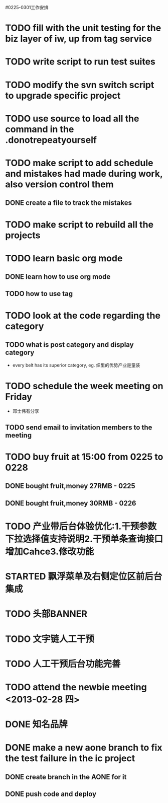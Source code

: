 #0225-0301工作安排

* TODO fill with the unit testing for the biz layer of iw, up from tag service
* TODO write script to run test suites
* TODO modify the svn switch script to upgrade specific project
* TODO use source to load all the command in the .donotrepeatyourself
* TODO make script to add schedule and mistakes had made during work, also version control them
** DONE create a file to track the mistakes
* TODO make script to rebuild all the projects
* TODO learn basic org mode
** DONE learn how to use org mode
** TODO how to use tag
* TODO look at the code regarding the category
** TODO  what is post category and display category
-  every belt has its superior category, eg. 织里的优势产业是童装
* TODO schedule the week meeting on Friday
 - 邓士伟有分享
** TODO send email to invitation members to the meeting

* TODO buy fruit at 15:00 from 0225 to 0228
** DONE bought fruit,money 27RMB - 0225
** DONE bought fruit,money 30RMB - 0226
* TODO 产业带后台体验优化:1.干预参数下拉选择值支持说明2.干预单条查询接口增加Cahce3.修改功能
:PROPERTIES:
:Effort:   1 day
:END:
* STARTED 飘浮菜单及右侧定位区前后台集成
:LOGBOOK:
CLOCK: [2013-02-26 二 17:02]
CLOCK: [2013-02-26 二 09:40]--[2013-02-26 二 13:00] =>  3:20
:END:
:PROPERTIES:
:EFFORT:   2 DAY
:END: 
* TODO 头部BANNER\市场\活动区前后台集成
:PROPERTIES:
:EFFORT:   2 DAY
:END:
* TODO 文字链人工干预
:PROPERTIES:
:Effort:   1 day
:END:
* TODO 人工干预后台功能完善
:PROPERTIES:
:Effort:   1 day
:END:
* TODO attend the newbie meeting <2013-02-28 四>
* DONE 知名品牌\广告\底部等集成
:LOGBOOK:
CLOCK: [2013-02-26 二 13:00]--[2013-02-26 二 17:01] =>  4:01
:END:
:PROPERTIES:
:Effort:   1 day
:END:
* DONE  make a new aone branch to fix the test failure in the ic project
** DONE create branch in the AONE for it
** DONE push code and deploy
